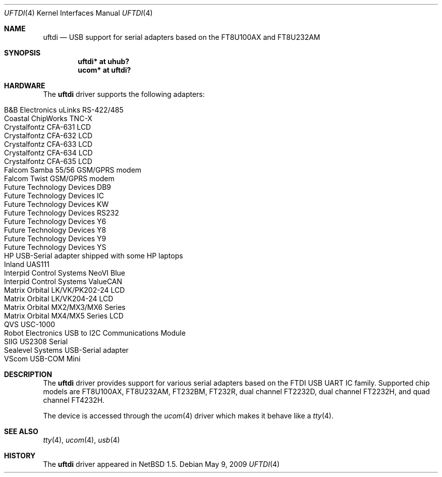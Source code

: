.\" $NetBSD: uftdi.4,v 1.15 2009/05/24 16:32:58 nisimura Exp $
.\"
.\" Copyright (c) 2000 The NetBSD Foundation, Inc.
.\" All rights reserved.
.\"
.\" This code is derived from software contributed to The NetBSD Foundation
.\" by Lennart Augustsson.
.\"
.\" Redistribution and use in source and binary forms, with or without
.\" modification, are permitted provided that the following conditions
.\" are met:
.\" 1. Redistributions of source code must retain the above copyright
.\"    notice, this list of conditions and the following disclaimer.
.\" 2. Redistributions in binary form must reproduce the above copyright
.\"    notice, this list of conditions and the following disclaimer in the
.\"    documentation and/or other materials provided with the distribution.
.\"
.\" THIS SOFTWARE IS PROVIDED BY THE NETBSD FOUNDATION, INC. AND CONTRIBUTORS
.\" ``AS IS'' AND ANY EXPRESS OR IMPLIED WARRANTIES, INCLUDING, BUT NOT LIMITED
.\" TO, THE IMPLIED WARRANTIES OF MERCHANTABILITY AND FITNESS FOR A PARTICULAR
.\" PURPOSE ARE DISCLAIMED.  IN NO EVENT SHALL THE FOUNDATION OR CONTRIBUTORS
.\" BE LIABLE FOR ANY DIRECT, INDIRECT, INCIDENTAL, SPECIAL, EXEMPLARY, OR
.\" CONSEQUENTIAL DAMAGES (INCLUDING, BUT NOT LIMITED TO, PROCUREMENT OF
.\" SUBSTITUTE GOODS OR SERVICES; LOSS OF USE, DATA, OR PROFITS; OR BUSINESS
.\" INTERRUPTION) HOWEVER CAUSED AND ON ANY THEORY OF LIABILITY, WHETHER IN
.\" CONTRACT, STRICT LIABILITY, OR TORT (INCLUDING NEGLIGENCE OR OTHERWISE)
.\" ARISING IN ANY WAY OUT OF THE USE OF THIS SOFTWARE, EVEN IF ADVISED OF THE
.\" POSSIBILITY OF SUCH DAMAGE.
.\"
.Dd May 9, 2009
.Dt UFTDI 4
.Os
.Sh NAME
.Nm uftdi
.Nd USB support for serial adapters based on the FT8U100AX and FT8U232AM
.Sh SYNOPSIS
.Cd "uftdi* at uhub?"
.Cd "ucom*  at uftdi?"
.Sh HARDWARE
The
.Nm
driver supports the following adapters:
.Pp
.Bl -tag -width Dv -offset indent -compact
.It Tn B\*[Am]B Electronics uLinks RS-422/485
.It Tn Coastal ChipWorks TNC-X
.It Tn Crystalfontz CFA-631 LCD
.It Tn Crystalfontz CFA-632 LCD
.It Tn Crystalfontz CFA-633 LCD
.It Tn Crystalfontz CFA-634 LCD
.It Tn Crystalfontz CFA-635 LCD
.It Tn Falcom Samba 55/56 GSM/GPRS modem
.It Tn Falcom Twist GSM/GPRS modem
.It Tn Future Technology Devices DB9
.It Tn Future Technology Devices IC
.It Tn Future Technology Devices KW
.It Tn Future Technology Devices RS232
.It Tn Future Technology Devices Y6
.It Tn Future Technology Devices Y8
.It Tn Future Technology Devices Y9
.It Tn Future Technology Devices YS
.It Tn HP USB-Serial adapter shipped with some HP laptops
.It Tn Inland UAS111
.It Tn Interpid Control Systems NeoVI Blue
.It Tn Interpid Control Systems ValueCAN
.It Tn Matrix Orbital LK/VK/PK202-24 LCD
.It Tn Matrix Orbital LK/VK204-24 LCD
.It Tn Matrix Orbital MX2/MX3/MX6 Series
.It Tn Matrix Orbital MX4/MX5 Series LCD
.It Tn QVS USC-1000
.It Tn Robot Electronics USB to I2C Communications Module
.It Tn SIIG US2308 Serial
.It Tn Sealevel Systems USB-Serial adapter
.It Tn VScom USB-COM Mini
.El
.Sh DESCRIPTION
The
.Nm
driver provides support for various serial adapters based on the FTDI USB
UART IC family.  Supported chip models are FT8U100AX, FT8U232AM, FT232BM,
FT232R, dual channel FT2232D, dual channel FT2232H, and quad channel FT4232H.
.Pp
The device is accessed through the
.Xr ucom 4
driver which makes it behave like a
.Xr tty 4 .
.Sh SEE ALSO
.Xr tty 4 ,
.Xr ucom 4 ,
.Xr usb 4
.Sh HISTORY
The
.Nm
driver
appeared in
.Nx 1.5 .
